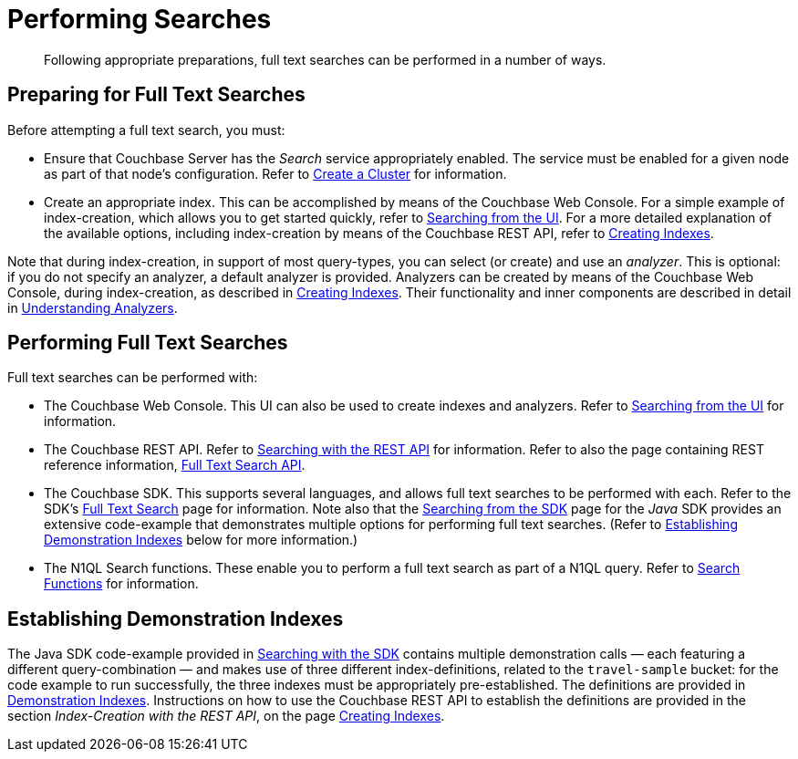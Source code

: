 = Performing Searches

[abstract]
Following appropriate preparations, full text searches can be performed in a number of ways.

[#preparing-for-full-text-searches]
== Preparing for Full Text Searches

Before attempting a full text search, you must:

* Ensure that Couchbase Server has the _Search_ service appropriately enabled.
The service must be enabled for a given node as part of that node's configuration.
Refer to xref:manage:manage-nodes/create-cluster.adoc[Create a Cluster] for information.
* Create an appropriate index.
This can be accomplished by means of the Couchbase Web Console.
For a simple example of index-creation, which allows you to get started quickly, refer to xref:fts-searching-from-the-ui.adoc[Searching from the UI].
For a more detailed explanation of the available options, including index-creation by means of the Couchbase REST API, refer to xref:fts-creating-indexes.adoc[Creating Indexes].

Note that during index-creation, in support of most query-types, you can select (or create) and use an _analyzer_.
This is optional: if you do not specify an analyzer, a default analyzer is provided.
Analyzers can be created by means of the Couchbase Web Console, during index-creation, as described in xref:fts-creating-indexes.adoc[Creating Indexes].
Their functionality and inner components are described in detail in xref:fts-using-analyzers.adoc[Understanding Analyzers].

[#performing-full-text-searches]
== Performing Full Text Searches

Full text searches can be performed with:

* The Couchbase Web Console.
This UI can also be used to create indexes and analyzers.
Refer to xref:fts-searching-from-the-ui.adoc[Searching from the UI] for information.
* The Couchbase REST API.
Refer to xref:fts-searching-with-the-rest-api.adoc[Searching with the REST API] for information.
Refer to also the page containing REST reference information, xref:rest-api:rest-fts.adoc[Full Text Search API].
* The Couchbase SDK.
This supports several languages, and allows full text searches to be performed with each.
Refer to the SDK's xref:java-sdk::full-text-search-overview.adoc[Full Text Search] page for information.
Note also that the xref:java-sdk::full-text-searching-with-sdk.adoc[Searching from the SDK] page for the _Java_ SDK provides an extensive code-example that demonstrates multiple options for performing full text searches.
(Refer to <<establishing-demonstration-indexes>> below for more information.)
* The N1QL Search functions.
These enable you to perform a full text search as part of a N1QL query.
Refer to xref:n1ql:n1ql-language-reference/searchfun.adoc[Search Functions] for information.

[#establishing-demonstration-indexes]
== Establishing Demonstration Indexes

The Java SDK code-example provided in xref:java-sdk::full-text-searching-with-sdk.adoc[Searching with the SDK] contains multiple demonstration calls — each featuring a different query-combination — and makes use of three different index-definitions, related to the `travel-sample` bucket: for the code example to run successfully, the three indexes must be appropriately pre-established.
The definitions are provided in xref:fts-demonstration-indexes.adoc[Demonstration Indexes].
Instructions on how to use the Couchbase REST API to establish the definitions are provided in the section _Index-Creation with the REST API_, on the page xref:fts-creating-indexes.adoc#index-creation-with-the-rest-api[Creating Indexes].
